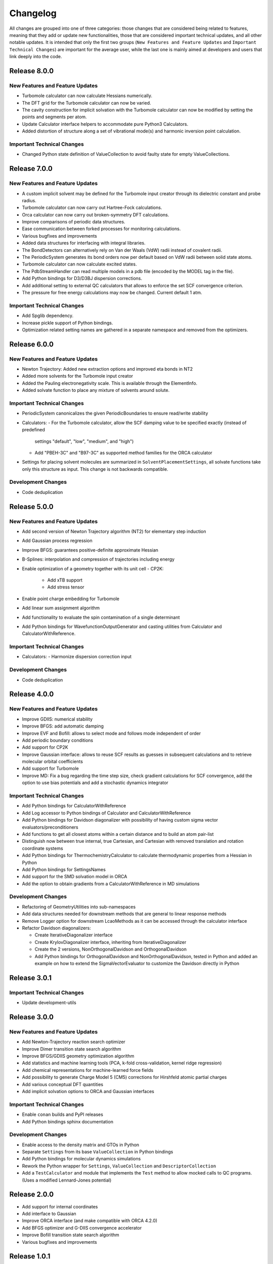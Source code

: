 Changelog
=========

All changes are grouped into one of three categories: those changes that are considered
being related to features, meaning that they add or update new functionalities,
those that are considered important technical updates, and all other notable updates.
It is intended that only the first two groups (``New Features and Feature Updates`` and
``Important Technical Changes``) are important for the average user, while
the last one is mainly aimed at developers and users that link deeply into the code.

Release 8.0.0
-------------

New Features and Feature Updates
................................

- Turbomole calculator can now calculate Hessians numerically.
- The DFT grid for the Turbomole calculator can now be varied.
- The cavity construction for implicit solvation with the Turbomole calculator can now be modified by setting the points and segments per atom.
- Update Calculator interface helpers to accommodate pure Python3 Calculators.
- Added distortion of structure along a set of vibrational mode(s) and harmonic inversion point calculation.

Important Technical Changes
...........................
- Changed Python state definition of ValueCollection to avoid faulty state for empty ValueCollections.

Release 7.0.0
-------------

New Features and Feature Updates
................................
- A custom implicit solvent may be defined for the Turbomole input creator through
  its dielectric constant and probe radius.
- Turbomole calculator can now carry out Hartree-Fock calculations.
- Orca calculator can now carry out broken-symmetry DFT calculations.
- Improve comparisons of periodic data structures.
- Ease communication between forked processes for monitoring calculations.
- Various bugfixes and improvements
- Added data structures for interfacing with integral libraries.
- The BondDetectors can alternatively rely on Van der Waals (VdW) radii instead of covalent radii.
- The PeriodicSystem generates its bond orders now per default based on VdW radii between solid state atoms.
- Turbomole calculator can now calculate excited states.
- The PdbStreamHandler can read multiple models in a pdb file (encoded by the MODEL tag in the file).
- Add Python bindings for D3/D3BJ dispersion corrections.
- Add additional setting to external QC calculators that allows to enforce the set SCF convergence criterion.
- The pressure for free energy calculations may now be changed. Current default 1 atm.

Important Technical Changes
...........................
- Add Spglib dependency.
- Increase pickle support of Python bindings.
- Optimization related setting names are gathered in a separate namespace and removed from the optimizers.

Release 6.0.0
-------------

New Features and Feature Updates
................................
- Newton Trajectory: Added new extraction options and improved eta bonds in NT2
- Added more solvents for the Turbomole input creator
- Added the Pauling electronegativity scale. This is available through the ElementInfo.
- Added solvate function to place any mixture of solvents around solute.

Important Technical Changes
...........................
- PeriodicSystem canonicalizes the given PeriodicBoundaries to ensure read/write stability
- Calculators:
  - For the Turbomole calculator, allow the SCF damping value to be specified exactly (instead of predefined
    settings "default", "low", "medium", and "high")
  - Add "PBEH-3C" and "B97-3C" as supported method families for the ORCA calculator
- Settings for placing solvent molecules are summarized in ``SolventPlacementSettings``, all solvate functions
  take only this structure as input. This change is not backwards compatible.

Development Changes
...................
- Code deduplication

Release 5.0.0
-------------

New Features and Feature Updates
................................
- Add second version of Newton Trajectory algorithm (NT2) for elementary step induction
- Add Gaussian process regression
- Improve BFGS: guarantees positive-definite approximate Hessian
- B-Splines: interpolation and compression of trajectories including energy
- Enable optimization of a geometry together with its unit cell
  - CP2K:
    - Add xTB support
    - Add stress tensor
- Enable point charge embedding for Turbomole
- Add linear sum assignment algorithm
- Add functionality to evaluate the spin contamination of a single determinant
- Add Python bindings for WavefunctionOutputGenerator and casting utilities
  from Calculator and CalculatorWithReference.

Important Technical Changes
...........................
- Calculators:
  - Harmonize dispersion correction input

Development Changes
...................
- Code deduplication

Release 4.0.0
-------------

New Features and Feature Updates
................................
- Improve GDIIS: numerical stability
- Improve BFGS: add automatic damping
- Improve EVF and Bofill: allows to select mode and follows mode independent of order
- Add periodic boundary conditions
- Add support for CP2K
- Improve Gaussian interface: allows to reuse SCF results as guesses in subsequent calculations and
  to retrieve molecular orbital coefficients
- Add support for Turbomole
- Improve MD: Fix a bug regarding the time step size, check gradient
  calculations for SCF convergence, add the option to use bias potentials and
  add a stochastic dynamics integrator

Important Technical Changes
...........................
- Add Python bindings for CalculatorWithReference
- Add Log accessor to Python bindings of Calculator and CalculatorWithReference
- Add Python bindings for Davidson diagonalizer with possibility of having
  custom sigma vector evaluators/preconditioners
- Add functions to get all closest atoms within a certain distance and to
  build an atom pair-list
- Distinguish now between true internal, true Cartesian, and Cartesian with removed
  translation and rotation coordinate systems
- Add Python bindings for ThermochemistryCalculator to calculate thermodynamic properties from a Hessian in Python
- Add Python bindings for SettingsNames
- Add support for the SMD solvation model in ORCA
- Add the option to obtain gradients from a CalculatorWithReference in MD simulations

Development Changes
...................
- Refactoring of GeometryUtilities into sub-namespaces
- Add data structures needed for downstream methods that are general to linear response methods
- Remove Logger option for downstream LcaoMethods as it can be accessed through the calculator interface
- Refactor Davidson diagonalizers:

  - Create IterativeDiagonalizer interface
  - Create KrylovDiagonalizer interface, inheriting from IterativeDiagonalizer
  - Create the 2 versions, NonOrthogonalDavidson and OrthogonalDavidson
  - Add Python bindings for OrthogonalDavidson and NonOrthogonalDavidson,
    tested in Python and added an example on how to extend the SigmaVectorEvaluator
    to customize the Davidson directly in Python

Release 3.0.1
-------------

Important Technical Changes
...........................

- Update development-utils

Release 3.0.0
-------------

New Features and Feature Updates
................................
- Add Newton-Trajectory reaction search optimizer
- Improve Dimer transition state search algorithm
- Improve BFGS/GDIIS geometry optimization algorithm
- Add statistics and machine learning tools (PCA, k-fold cross-validation, kernel ridge regression)
- Add chemical representations for machine-learned force fields
- Add possibility to generate Charge Model 5 (CM5) corrections for Hirshfeld atomic partial charges
- Add various conceptual DFT quantities
- Add implicit solvation options to ORCA and Gaussian interfaces

Important Technical Changes
...........................
- Enable ``conan`` builds and PyPI releases
- Add Python bindings sphinx documentation

Development Changes
...................
- Enable access to the density matrix and GTOs in Python
- Separate ``Settings`` from its base ``ValueCollection`` in Python bindings
- Add Python bindings for molecular dynamics simulations
- Rework the Python wrapper for ``Settings``, ``ValueCollection`` and ``DescriptorCollection``
- Add a ``TestCalculator`` and module that implements the ``Test`` method to allow mocked calls
  to QC programs. (Uses a modified Lennard-Jones potential)

Release 2.0.0
-------------

- Add support for internal coordinates
- Add interface to Gaussian
- Improve ORCA interface (and make compatible with ORCA 4.2.0)
- Add BFGS optimizer and G-DIIS convergence accelerator
- Improve Bofill transition state search algorithm
- Various bugfixes and improvements

Release 1.0.1
-------------

Hotfix to allow compilation on OSX using Clang.

Release 1.0.0
-------------

Initial release with all necessary functionality to support Sparrow and ReaDuct.
Among other things, this includes:

- Analytic evaluation of gradients
- Calculation of bond orders
- Interface to the ORCA quantum chemistry program
- Numerical Hessian calculator
- Optimizers to find minima and transition states on the PES
- Python bindings
- SCF algorithm (including convergence accelerators such as DIIS)
